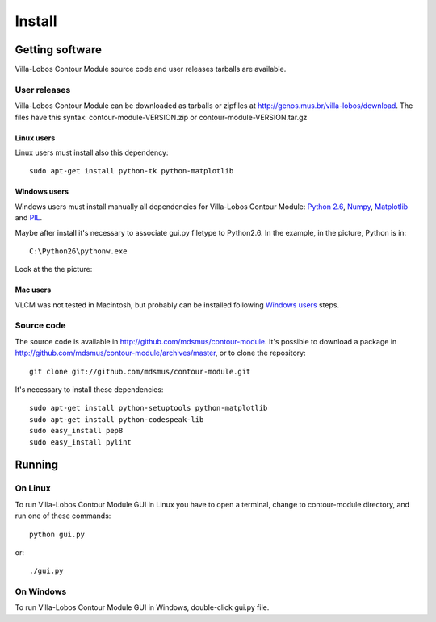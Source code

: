 Install
=======

.. index:: Getting VLCM

Getting software
----------------

|VLCM| source code and user releases tarballs are
available.

User releases
~~~~~~~~~~~~~

|VLCM| can be downloaded as tarballs or zipfiles at
http://genos.mus.br/villa-lobos/download. The files have this syntax:
contour-module-VERSION.zip or contour-module-VERSION.tar.gz

Linux users
```````````

Linux users must install also this dependency::

 sudo apt-get install python-tk python-matplotlib

Windows users
`````````````

Windows users must install manually all dependencies for |VLCM|:
`Python 2.6 <http://www.python.org/download/windows/>`_, `Numpy
<http://sourceforge.net/projects/numpy/>`_, `Matplotlib
<http://matplotlib.sourceforge.net/>`_ and `PIL
<http://www.pythonware.com/products/pil/>`_.

Maybe after install it's necessary to associate gui.py filetype to
Python2.6. In the example, in the picture, Python is in::

 C:\Python26\pythonw.exe

Look at the the picture:

.. figure:: figs/villa-lobos-windows-install.png

Mac users
`````````

VLCM was not tested in Macintosh, but probably can be installed
following `Windows users`_ steps.

Source code
~~~~~~~~~~~

The source code is available in
http://github.com/mdsmus/contour-module. It's possible to download a
package in http://github.com/mdsmus/contour-module/archives/master, or
to clone the repository::

 git clone git://github.com/mdsmus/contour-module.git

It's necessary to install these dependencies::

 sudo apt-get install python-setuptools python-matplotlib
 sudo apt-get install python-codespeak-lib
 sudo easy_install pep8
 sudo easy_install pylint

.. index:: Running VLCM

Running
-------

On Linux
~~~~~~~~

To run |VLCM| GUI in Linux you have to open a
terminal, change to contour-module directory, and run one of these
commands::

 python gui.py

or::

 ./gui.py

On Windows
~~~~~~~~~~

To run |VLCM| GUI in Windows, double-click gui.py
file.

.. |VLCM| replace:: Villa-Lobos Contour Module
